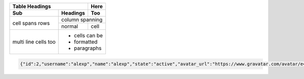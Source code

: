 +-------+----------+------+
| Table Headings   | Here |
+-------+----------+------+
| Sub   | Headings | Too  |
+=======+==========+======+
| cell  | column spanning |
+ spans +----------+------+
| rows  | normal   | cell |
+-------+----------+------+
| multi | * cells can be  |
| line  | * formatted     |
| cells | * paragraphs    |
| too   |                 |
+-------+-----------------+



.. code:: json
  
  {"id":2,"username":"alexp","name":"alexp","state":"active","avatar_url":"https://www.gravatar.com/avatar/e4b2dc437710fb3cf12bb2b539e224a7?s=80\u0026d=identicon","web_url":"http://gitlab.example.com/alexp","created_at":"2022-11-10T20:08:17.739Z","bio":"","location":null,"public_email":null,"skype":"","linkedin":"","twitter":"","website_url":"","organization":null,"job_title":"","pronouns":null,"bot":false,"work_information":null,"followers":0,"following":0,"is_followed":false,"local_time":null,"last_sign_in_at":null,"confirmed_at":null,"last_activity_on":null,"email":"alex.pricker@yandex.ru","theme_id":1,"color_scheme_id":1,"projects_limit":100000,"current_sign_in_at":null,"identities":[],"can_create_group":true,"can_create_project":true,"two_factor_enabled":false,"external":false,"private_profile":false,"commit_email":"alex.pricker@yandex.ru","shared_runners_minutes_limit":null,"extra_shared_runners_minutes_limit":null,"is_admin":false,"note":null,"namespace_id":4,"created_by":{"id":1,"username":"root","name":"Administrator","state":"active","avatar_url":"https://www.gravatar.com/avatar/e64c7d89f26bd1972efa854d13d7dd61?s=80\u0026d=identicon","web_url":"http://gitlab.example.com/root"},"using_license_seat":false}
